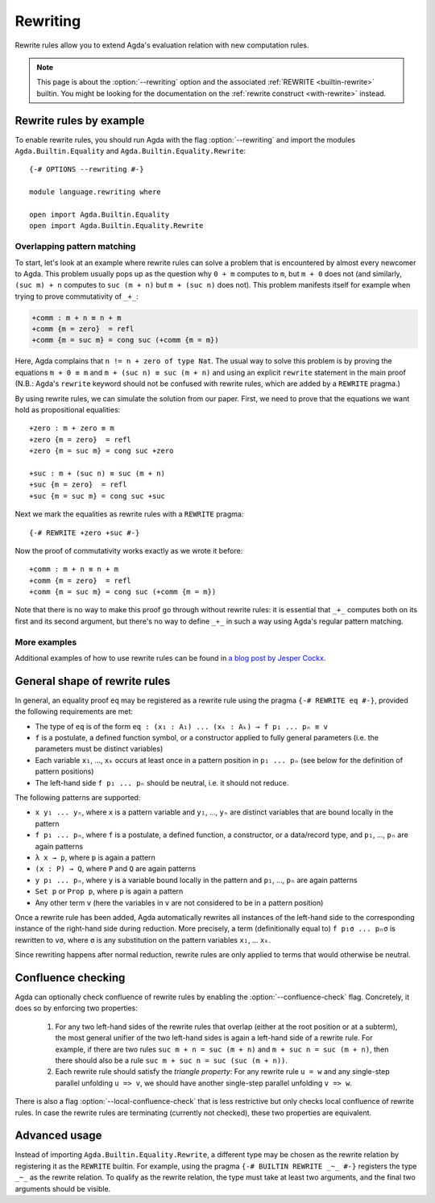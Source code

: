 
.. _rewriting:

*********
Rewriting
*********


Rewrite rules allow you to extend Agda's evaluation relation with new
computation rules.

.. note:: This page is about the :option:`--rewriting` option and the
  associated :ref:`REWRITE <builtin-rewrite>` builtin. You might be
  looking for the documentation on the :ref:`rewrite construct
  <with-rewrite>` instead.

Rewrite rules by example
------------------------

To enable rewrite rules, you should run Agda with the flag :option:`--rewriting`
and import the modules ``Agda.Builtin.Equality`` and ``Agda.Builtin.Equality.Rewrite``:

::

  {-# OPTIONS --rewriting #-}

  module language.rewriting where

  open import Agda.Builtin.Equality
  open import Agda.Builtin.Equality.Rewrite

..
  ::

  open import Agda.Builtin.Nat
  variable
    A B C       : Set
    x y z       : A
    k l m n     : Nat

  cong : (f : A → B) → x ≡ y → f x ≡ f y
  cong f refl = refl

  transport : (P : A → Set) → x ≡ y → P x → P y
  transport P refl p = p

Overlapping pattern matching
~~~~~~~~~~~~~~~~~~~~~~~~~~~~

To start, let's look at an example where rewrite rules can solve a
problem that is encountered by almost every newcomer to Agda.  This
problem usually pops up as the question why ``0 + m`` computes to
``m``, but ``m + 0`` does not (and similarly, ``(suc m) + n`` computes
to ``suc (m + n)`` but ``m + (suc n)`` does not). This problem
manifests itself for example when trying to prove commutativity of ``_+_``:

.. code-block:: agda

  +comm : m + n ≡ n + m
  +comm {m = zero}  = refl
  +comm {m = suc m} = cong suc (+comm {m = m})

Here, Agda complains that ``n != n + zero of type Nat``. The usual way
to solve this problem is by proving the equations ``m + 0 ≡ m`` and
``m + (suc n) ≡ suc (m + n)`` and using an explicit ``rewrite``
statement in the main proof (N.B.: Agda's ``rewrite`` keyword should not
be confused with rewrite rules, which are added by a ``REWRITE``
pragma.)

By using rewrite rules, we can simulate the solution from our
paper. First, we need to prove that the equations we want hold as
propositional equalities:

::

  +zero : m + zero ≡ m
  +zero {m = zero}  = refl
  +zero {m = suc m} = cong suc +zero

  +suc : m + (suc n) ≡ suc (m + n)
  +suc {m = zero}  = refl
  +suc {m = suc m} = cong suc +suc

Next we mark the equalities as rewrite rules with a ``REWRITE`` pragma:

::

  {-# REWRITE +zero +suc #-}

Now the proof of commutativity works exactly as we wrote it before:

::

  +comm : m + n ≡ n + m
  +comm {m = zero}  = refl
  +comm {m = suc m} = cong suc (+comm {m = m})


Note that there is no way to make this proof go through without
rewrite rules: it is essential that ``_+_`` computes both on its first
and its second argument, but there's no way to define ``_+_`` in such a
way using Agda's regular pattern matching.

More examples
~~~~~~~~~~~~~

Additional examples of how to use rewrite rules can be found in `a
blog post by Jesper Cockx
<https://jesper.sikanda.be/posts/hack-your-type-theory.html>`__.

General shape of rewrite rules
------------------------------

In general, an equality proof ``eq`` may be registered as a rewrite
rule using the pragma ``{-# REWRITE eq #-}``, provided the following
requirements are met:

* The type of ``eq`` is of the form ``eq : (x₁ : A₁) ... (xₖ : Aₖ) → f p₁ ... pₙ ≡ v``

* ``f`` is a postulate, a defined function symbol, or a constructor
  applied to fully general parameters (i.e. the parameters must be
  distinct variables)

* Each variable ``x₁``, ..., ``xₖ`` occurs at least once in a pattern
  position in ``p₁ ... pₙ`` (see below for the definition of pattern
  positions)

* The left-hand side ``f p₁ ... pₙ`` should be neutral, i.e. it should
  not reduce.

The following patterns are supported:

* ``x y₁ ... yₙ``, where ``x`` is a pattern variable and ``y₁``, ...,
  ``yₙ`` are distinct variables that are bound locally in the pattern

* ``f p₁ ... pₙ``, where ``f`` is a postulate, a defined function, a
  constructor, or a data/record type, and ``p₁``, ..., ``pₙ`` are
  again patterns

* ``λ x → p``, where ``p`` is again a pattern

* ``(x : P) → Q``, where ``P`` and ``Q`` are again patterns

* ``y p₁ ... pₙ``, where ``y`` is a variable bound locally in the
  pattern and ``p₁``, ..., ``pₙ`` are again patterns

* ``Set p`` or ``Prop p``, where ``p`` is again a pattern

* Any other term ``v`` (here the variables in ``v`` are not considered
  to be in a pattern position)

Once a rewrite rule has been added, Agda automatically rewrites all
instances of the left-hand side to the corresponding instance of the
right-hand side during reduction. More precisely, a term
(definitionally equal to) ``f p₁σ ... pₙσ`` is rewritten to ``vσ``,
where ``σ`` is any substitution on the pattern variables ``x₁``,
... ``xₖ``.

Since rewriting happens after normal reduction, rewrite rules are only
applied to terms that would otherwise be neutral.

.. _confluence-check:

Confluence checking
-------------------

Agda can optionally check confluence of rewrite rules by enabling the
:option:`--confluence-check` flag. Concretely, it does so by enforcing two
properties:

  1. For any two left-hand sides of the rewrite rules that overlap
     (either at the root position or at a subterm), the most general
     unifier of the two left-hand sides is again a left-hand side of a
     rewrite rule. For example, if there are two rules ``suc m + n =
     suc (m + n)`` and ``m + suc n = suc (m + n)``, then there should
     also be a rule ``suc m + suc n = suc (suc (m + n))``.

  2. Each rewrite rule should satisfy the *triangle property*: For any
     rewrite rule ``u = w`` and any single-step parallel unfolding ``u
     => v``, we should have another single-step parallel unfolding ``v
     => w``.

There is also a flag :option:`--local-confluence-check` that is less
restrictive but only checks local confluence of rewrite rules. In case
the rewrite rules are terminating (currently not checked), these two
properties are equivalent.

Advanced usage
--------------

Instead of importing ``Agda.Builtin.Equality.Rewrite``, a different
type may be chosen as the rewrite relation by registering it as the
``REWRITE`` builtin. For example, using the pragma ``{-# BUILTIN
REWRITE _~_ #-}`` registers the type ``_~_`` as the rewrite
relation. To qualify as the rewrite relation, the type must take at
least two arguments, and the final two arguments should be visible.
